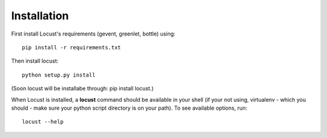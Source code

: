 Installation
============

First install Locust's requirements (gevent, greenlet, bottle) using::

    pip install -r requirements.txt

Then install locust::

    python setup.py install

(Soon locust will be installabe through: pip install locust.)

When Locust is installed, a **locust** command should be available in your shell (if your not using, virtualenv - which you should - make sure your python script directory is on your path).
To see available options, run::

    locust --help

